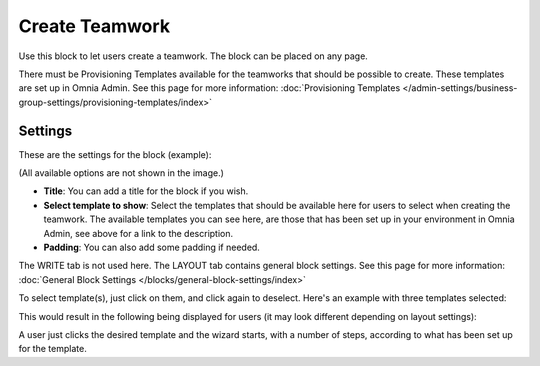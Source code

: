 Create Teamwork
==================

Use this block to let users create a teamwork. The block can be placed on any page. 

There must be Provisioning Templates available for the teamworks that should be possible to create. These templates are set up in Omnia Admin. See this page for more information: :doc:`Provisioning Templates </admin-settings/business-group-settings/provisioning-templates/index>`

Settings
*********
These are the settings for the block (example):

.. image:: create-teamwork-settings-new.png

(All available options are not shown in the image.)

+ **Title**: You can add a title for the block if you wish.
+ **Select template to show**: Select the templates that should be available here for users to select when creating the teamwork. The available templates you can see here, are those that has been set up in your environment in Omnia Admin, see above for a link to the description.
+ **Padding**: You can also add some padding if needed.

The WRITE tab is not used here. The LAYOUT tab contains general block settings. See this page for more information: :doc:`General Block Settings </blocks/general-block-settings/index>`

To select template(s), just click on them, and click again to deselect. Here's an example with three templates selected:

.. image:: create-teamwork-selected-new.png

This would result in the following being displayed for users (it may look different depending on layout settings):

.. image:: create-teamwork-selected-example-new.png

A user just clicks the desired template and the wizard starts, with a number of steps, according to what has been set up for the template.






